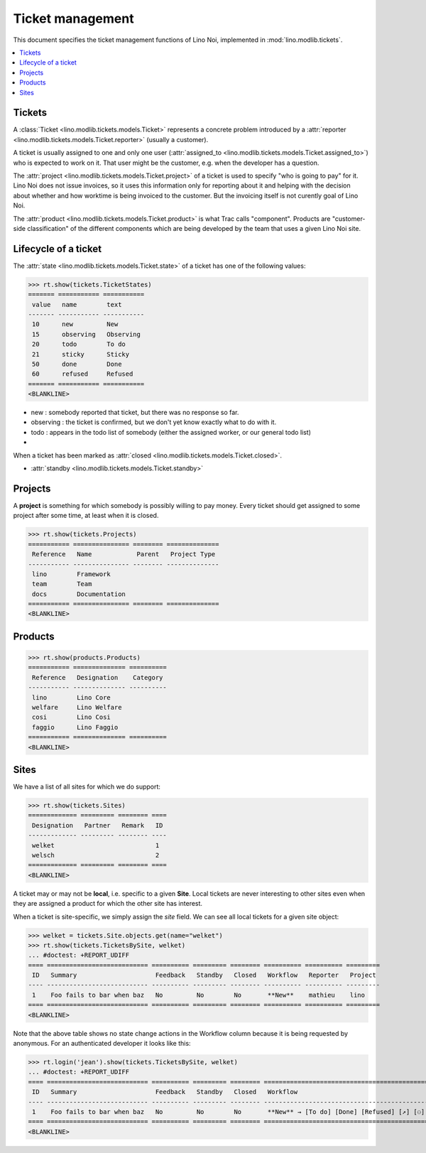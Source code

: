 .. _noi.tested.tickets:

=================
Ticket management
=================


.. How to test only this document:

    $ python setup.py test -s tests.SpecsTests.test_tickets
    
    doctest init:

    >>> import os
    >>> os.environ['DJANGO_SETTINGS_MODULE'] = 'lino_noi.settings.demo'
    >>> from __future__ import print_function 
    >>> from __future__ import unicode_literals
    >>> from lino.api.doctest import *


This document specifies the ticket management functions of Lino Noi,
implemented in :mod:`lino.modlib.tickets`.


.. contents::
  :local:


Tickets
=======

A :class:`Ticket <lino.modlib.tickets.models.Ticket>` represents a
concrete problem introduced by a 
:attr:`reporter <lino.modlib.tickets.models.Ticket.reporter>` 
(usually a customer).

A ticket is usually assigned to one and only one user
(:attr:`assigned_to <lino.modlib.tickets.models.Ticket.assigned_to>`)
who is expected to work on it. That user might be the customer,
e.g. when the developer has a question.

The :attr:`project <lino.modlib.tickets.models.Ticket.project>` of a
ticket is used to specify "who is going to pay" for it. Lino Noi does
not issue invoices, so it uses this information only for reporting
about it and helping with the decision about whether and how worktime
is being invoiced to the customer.  But the invoicing itself is not
curently goal of Lino Noi.

The :attr:`product <lino.modlib.tickets.models.Ticket.product>` is
what Trac calls "component". Products are "customer-side
classification" of the different components which are being developed
by the team that uses a given Lino Noi site.

Lifecycle of a ticket
=====================

The :attr:`state <lino.modlib.tickets.models.Ticket.state>` of a
ticket has one of the following values:

>>> rt.show(tickets.TicketStates)
======= =========== ===========
 value   name        text
------- ----------- -----------
 10      new         New
 15      observing   Observing
 20      todo        To do
 21      sticky      Sticky
 50      done        Done
 60      refused     Refused
======= =========== ===========
<BLANKLINE>

- new : somebody reported that ticket, but there was no response so
  far.
- observing : the ticket is confirmed, but we don't yet know exactly
  what to do with it.
- todo : appears in the todo list of somebody (either the assigned
  worker, or our general todo list)
- 

When a ticket has been marked as :attr:`closed
<lino.modlib.tickets.models.Ticket.closed>`.

- :attr:`standby <lino.modlib.tickets.models.Ticket.standby>` 


Projects
========

A **project** is something for which somebody is possibly willing to
pay money. Every ticket should get assigned to some project after some
time, at least when it is closed.

>>> rt.show(tickets.Projects)
=========== =============== ======== ==============
 Reference   Name            Parent   Project Type
----------- --------------- -------- --------------
 lino        Framework
 team        Team
 docs        Documentation
=========== =============== ======== ==============
<BLANKLINE>


Products
========

>>> rt.show(products.Products)
=========== ============== ==========
 Reference   Designation    Category
----------- -------------- ----------
 lino        Lino Core
 welfare     Lino Welfare
 cosi        Lino Cosi
 faggio      Lino Faggio
=========== ============== ==========
<BLANKLINE>
  

Sites
=====

We have a list of all sites for which we do support:

>>> rt.show(tickets.Sites)
============= ========= ======== ====
 Designation   Partner   Remark   ID
------------- --------- -------- ----
 welket                           1
 welsch                           2
============= ========= ======== ====
<BLANKLINE>


A ticket may or may not be **local**, i.e. specific to a given
**Site**. Local tickets are never interesting to other sites even when
they are assigned a product for which the other site has interest.

When a ticket is site-specific, we simply assign the `site` field. We
can see all local tickets for a given site object:

>>> welket = tickets.Site.objects.get(name="welket")
>>> rt.show(tickets.TicketsBySite, welket)
... #doctest: +REPORT_UDIFF
==== =========================== ========== ========= ======== ========== ========== =========
 ID   Summary                     Feedback   Standby   Closed   Workflow   Reporter   Project
---- --------------------------- ---------- --------- -------- ---------- ---------- ---------
 1    Foo fails to bar when baz   No         No        No       **New**    mathieu    lino
==== =========================== ========== ========= ======== ========== ========== =========
<BLANKLINE>

Note that the above table shows no state change actions in the
Workflow column because it is being requested by anonymous. For an
authenticated developer it looks like this:

>>> rt.login('jean').show(tickets.TicketsBySite, welket)
... #doctest: +REPORT_UDIFF
==== =========================== ========== ========= ======== ================================================ ========== =========
 ID   Summary                     Feedback   Standby   Closed   Workflow                                         Reporter   Project
---- --------------------------- ---------- --------- -------- ------------------------------------------------ ---------- ---------
 1    Foo fails to bar when baz   No         No        No       **New** → [To do] [Done] [Refused] [↗] [⚇] [☆]   mathieu    lino
==== =========================== ========== ========= ======== ================================================ ========== =========
<BLANKLINE>



